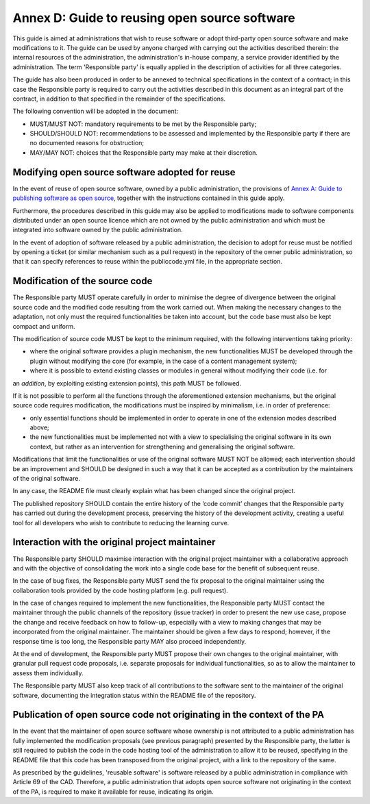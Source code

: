 Annex D: Guide to reusing open source software
--------------------------------------------------

This guide is aimed at administrations that wish to reuse software or
adopt third-party open source software and make modifications to it. The
guide can be used by anyone charged with carrying out the activities
described therein: the internal resources of the administration, the
administration's in-house company, a service provider identified by the
administration. The term 'Responsible party' is equally applied in the
description of activities for all three categories.

The guide has also been produced in order to be annexed to technical
specifications in the context of a contract; in this case the
Responsible party is required to carry out the activities described in
this document as an integral part of the contract, in addition to that
specified in the remainder of the specifications.

The following convention will be adopted in the document:

-  MUST/MUST NOT: mandatory requirements to be met by the Responsible
   party;

-  SHOULD/SHOULD NOT: recommendations to be assessed and implemented by
   the Responsible party if there are no documented reasons for
   obstruction;

-  MAY/MAY NOT: choices that the Responsible party may make at their
   discretion.

Modifying open source software adopted for reuse
~~~~~~~~~~~~~~~~~~~~~~~~~~~~~~~~~~~~~~~~~~~~~~~~~~~~~~~~~~~~

In the event of reuse of open source software, owned by a public
administration, the provisions of `Annex A: Guide to publishing software
as open source <#_bookmark65>`__, together with the instructions
contained in this guide apply.

Furthermore, the procedures described in this guide may also be applied
to modifications made to software components distributed under an open
source licence which are not owned by the public administration and
which must be integrated into software owned by the public
administration.

In the event of adoption of software released by a public
administration, the decision to adopt for reuse must be notified by
opening a ticket (or similar mechanism such as a pull request) in the
repository of the owner public administration, so that it can specify
references to reuse within the publiccode.yml file, in the appropriate
section.

Modification of the source code
~~~~~~~~~~~~~~~~~~~~~~~~~~~~~~~~~~~~~~~~~~~~~~~~~~~~~~~~~~~~

The Responsible party MUST operate carefully in order to minimise the
degree of divergence between the original source code and the modified
code resulting from the work carried out. When making the necessary
changes to the adaptation, not only must the required functionalities be
taken into account, but the code base must also be kept compact and
uniform.

The modification of source code MUST be kept to the minimum required,
with the following interventions taking priority:

-  where the original software provides a plugin mechanism, the new
   functionalities MUST be developed through the plugin without
   modifying the core (for example, in the case of a content management
   system);

-  where it is possible to extend existing classes or modules in general
   without modifying their code (i.e. for

an *addition*, by exploiting existing extension points), this path MUST
be followed.

If it is not possible to perform all the functions through the
aforementioned extension mechanisms, but the original source code
requires modification, the modifications must be inspired by minimalism,
i.e. in order of preference:

-  only essential functions should be implemented in order to operate in
   one of the extension modes described above;

-  the new functionalities must be implemented not with a view to
   specialising the original software in its own context, but rather as
   an intervention for strengthening and generalising the original
   software.

Modifications that limit the functionalities or use of the original
software MUST NOT be allowed; each intervention should be an improvement
and SHOULD be designed in such a way that it can be accepted as a
contribution by the maintainers of the original software.

In any case, the README file must clearly explain what has been changed
since the original project.

The published repository SHOULD contain the entire history of the ‘code
commit’ changes that the Responsible party has carried out during the
development process, preserving the history of the development activity,
creating a useful tool for all developers who wish to contribute to
reducing the learning curve.

Interaction with the original project maintainer
~~~~~~~~~~~~~~~~~~~~~~~~~~~~~~~~~~~~~~~~~~~~~~~~~~~~~~~~~~~~

The Responsible party SHOULD maximise interaction with the original
project maintainer with a collaborative approach and with the objective
of consolidating the work into a single code base for the benefit of
subsequent reuse.

In the case of bug fixes, the Responsible party MUST send the fix
proposal to the original maintainer using the collaboration tools
provided by the code hosting platform (e.g. pull request).

In the case of changes required to implement the new functionalities,
the Responsible party MUST contact the maintainer through the public
channels of the repository (issue tracker) in order to present the new
use case, propose the change and receive feedback on how to follow-up,
especially with a view to making changes that may be incorporated from
the original maintainer. The maintainer should be given a few days to
respond; however, if the response time is too long, the Responsible
party MAY also proceed independently.

At the end of development, the Responsible party MUST propose their own
changes to the original maintainer, with granular pull request code
proposals, i.e. separate proposals for individual functionalities, so as
to allow the maintainer to assess them individually.

The Responsible party MUST also keep track of all contributions to the
software sent to the maintainer of the original software, documenting
the integration status within the README file of the repository.

Publication of open source code not originating in the context of the PA
~~~~~~~~~~~~~~~~~~~~~~~~~~~~~~~~~~~~~~~~~~~~~~~~~~~~~~~~~~~~

In the event that the maintainer of open source software whose ownership
is not attributed to a public administration has fully implemented the
modification proposals (see previous paragraph) presented by the
Responsible party, the latter is still required to publish the code in
the code hosting tool of the administration to allow it to be reused,
specifying in the README file that this code has been transposed from
the original project, with a link to the repository of the same.

As prescribed by the guidelines, 'reusable software' is software
released by a public administration in compliance with Article 69 of the
CAD. Therefore, a public administration that adopts open source software
not originating in the context of the PA, is required to make it
available for reuse, indicating its origin.
